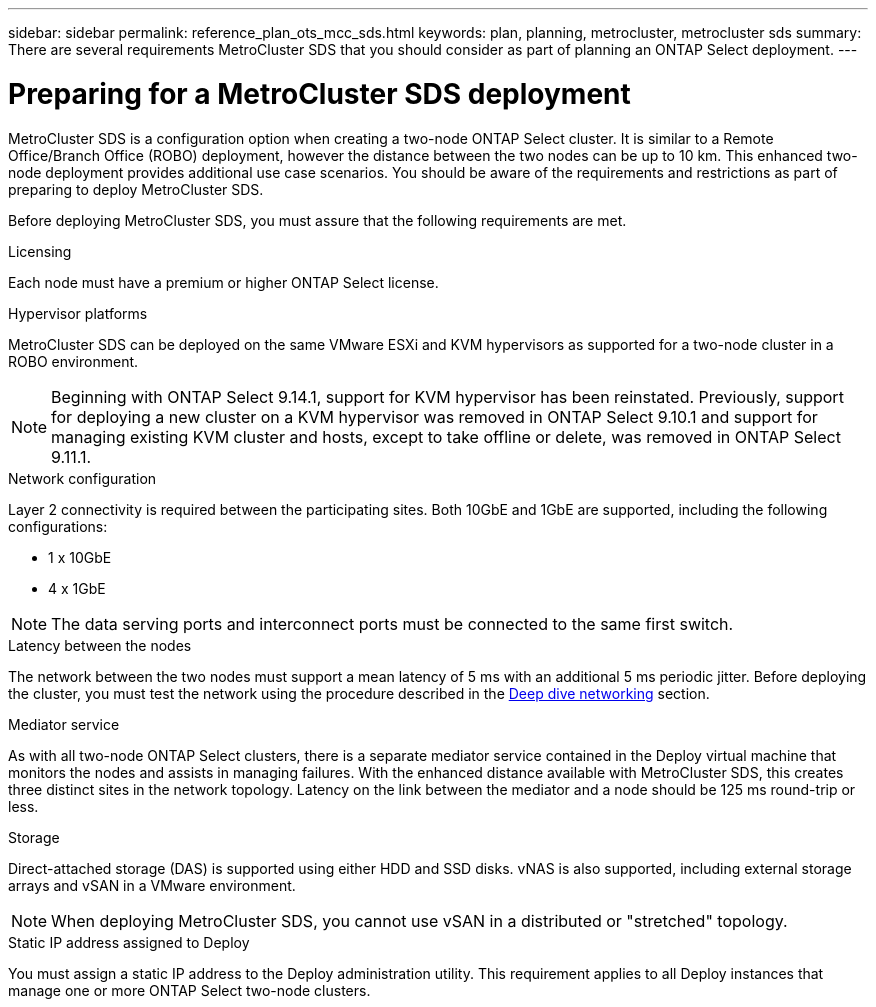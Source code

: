 ---
sidebar: sidebar
permalink: reference_plan_ots_mcc_sds.html
keywords: plan, planning, metrocluster, metrocluster sds
summary: There are several requirements MetroCluster SDS that you should consider as part of planning an ONTAP Select deployment.
---

= Preparing for a MetroCluster SDS deployment
:hardbreaks:
:nofooter:
:icons: font
:linkattrs:
:imagesdir: ./media/

[.lead]
MetroCluster SDS is a configuration option when creating a two-node ONTAP Select cluster. It is similar to a Remote Office/Branch Office (ROBO) deployment, however the distance between the two nodes can be up to 10 km. This enhanced two-node deployment provides additional use case scenarios. You should be aware of the requirements and restrictions as part of preparing to deploy MetroCluster SDS.

Before deploying MetroCluster SDS, you must assure that the following requirements are met.

.Licensing

Each node must have a premium or higher ONTAP Select license.

.Hypervisor platforms

MetroCluster SDS can be deployed on the same VMware ESXi and KVM hypervisors as supported for a two-node cluster in a ROBO environment.

[NOTE]
====
Beginning with ONTAP Select 9.14.1, support for KVM hypervisor has been reinstated. Previously, support for deploying a new cluster on a KVM hypervisor was removed in ONTAP Select 9.10.1 and support for managing existing KVM cluster and hosts, except to take offline or delete, was removed in ONTAP Select 9.11.1.
====

.Network configuration

Layer 2 connectivity is required between the participating sites. Both 10GbE and 1GbE are supported, including the following configurations:

* 1 x 10GbE
* 4 x 1GbE

[NOTE]
The data serving ports and interconnect ports must be connected to the same first switch.

.Latency between the nodes

The network between the two nodes must support a mean latency of 5 ms with an additional 5 ms periodic jitter. Before deploying the cluster, you must test the network using the procedure described in the link:concept_nw_concepts_chars.html[Deep dive networking] section.

.Mediator service

As with all two-node ONTAP Select clusters, there is a separate mediator service contained in the Deploy virtual machine that monitors the nodes and assists in managing failures. With the enhanced distance available with MetroCluster SDS, this creates three distinct sites in the network topology. Latency on the link between the mediator and a node should be 125 ms round-trip or less.

.Storage

Direct-attached storage (DAS) is supported using either HDD and SSD disks. vNAS is also supported, including external storage arrays and vSAN in a VMware environment.

[NOTE]
When deploying MetroCluster SDS, you cannot use vSAN in a distributed or "stretched" topology.

.Static IP address assigned to Deploy

You must assign a static IP address to the Deploy administration utility. This requirement applies to all Deploy instances that manage one or more ONTAP Select two-node clusters.

// 2023-09-26, ONTAPDOC-1204